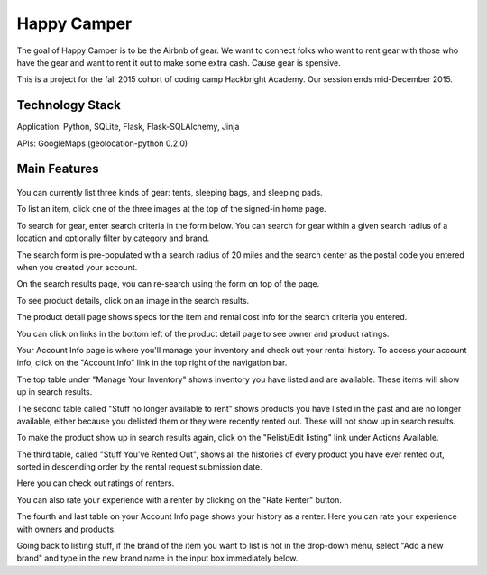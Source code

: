 =============
Happy Camper
=============

The goal of Happy Camper is to be the Airbnb of gear. We want to
connect folks who want to rent gear with those who have the gear and want to rent it out
to make some extra cash. Cause gear is spensive.

This is a project for the fall 2015 cohort of coding camp Hackbright
Academy. Our session ends mid-December 2015. 


Technology Stack
================
Application: Python, SQLite, Flask, Flask-SQLAlchemy, Jinja

APIs: GoogleMaps (geolocation-python 0.2.0)


Main Features
================
 .. image:: /static/img/readme_list_or_search.jpg

You can currently list three kinds of gear: tents, sleeping bags, and sleeping pads.

To list an item, click one of the three images at the top of the signed-in home page.

To search for gear, enter search criteria in the form below. You can search for gear within a given search radius of a location and optionally filter by category and brand.

The search form is pre-populated with a search radius of 20 miles and the search center as the postal code you entered when you created your account.


.. image:: /static/img/readme_search_results.jpg

On the search results page, you can re-search using the form on top of the page.

To see product details, click on an image in the search results.


.. image:: /static/img/readme_productdetail.jpg

The product detail page shows specs for the item and rental cost info for the search criteria you entered.


.. image:: /static/img/readme_ownerratings.jpg
.. image:: /static/img/readme_productratings.jpg

You can click on links in the bottom left of the product detail page to see owner and product ratings.


.. image:: /static/img/readme_accountinfo.jpg

Your Account Info page is where you'll manage your inventory and check out your rental history. To access your account info, click on the "Account Info" link in the top right of the navigation bar.

The top table under "Manage Your Inventory" shows inventory you have listed and are available. These items will show up in search results.


.. image:: /static/img/readme_second_and_third_tables.jpg

The second table called "Stuff no longer available to rent" shows products you have listed in the past and are no longer available, either because you delisted them or they were recently rented out. These will not show up in search results. 

To make the product show up in search results again, click on the "Relist/Edit listing" link under Actions Available.


.. image:: /static/img/readme_renterrating.jpg

The third table, called "Stuff You've Rented Out", shows all the histories of every product you have ever rented out, sorted in descending order by the rental request submission date. 

Here you can check out ratings of renters.


.. image:: /static/img/readme_raterenter.jpg

You can also rate your experience with a renter by clicking on the "Rate Renter" button.


.. image:: /static/img/readme_fourthtable.jpg

The fourth and last table on your Account Info page shows your history as a renter. Here you can rate your experience with owners and products.


.. image:: /static/img/readme_liststuff.jpg

Going back to listing stuff, if the brand of the item you want to list is not in the drop-down menu, select "Add a new brand" and type in the new brand name in the input box immediately below.


